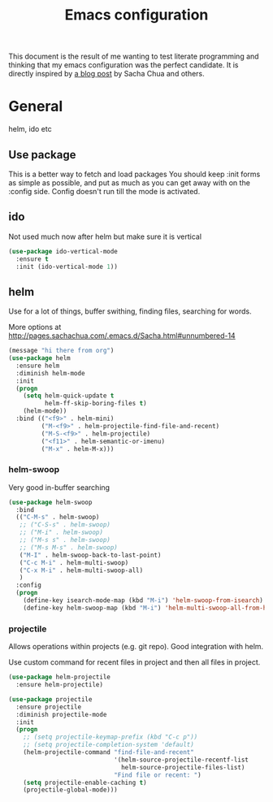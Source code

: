 #+STARTUP: content
#+OPTIONS: toc:4 h:4
#+TITLE: Emacs configuration

This document is the result of me wanting to test literate programming
and thinking that my emacs configuration was the perfect candidate. It
is directly inspired by [[http://sachachua.com/blog/2012/06/literate-programming-emacs-configuration-file/][a blog post]] by Sacha Chua and others.

* General
  helm, ido etc

** Use package
   This is a better way to fetch and load packages
   You should keep :init forms as simple as possible, and put as much as
 you can get away with on the :config side. Config doesn't run till
 the mode is activated.

** ido
   Not used much now after helm but make sure it is vertical

   #+BEGIN_SRC emacs-lisp
     (use-package ido-vertical-mode
       :ensure t
       :init (ido-vertical-mode 1))

   #+END_SRC

** helm
   Use for a lot of things, buffer swithing, finding files, searching
   for words.

   More options at http://pages.sachachua.com/.emacs.d/Sacha.html#unnumbered-14

   #+BEGIN_SRC emacs-lisp
     (message "hi there from org")
     (use-package helm
       :ensure helm
       :diminish helm-mode
       :init
       (progn
         (setq helm-quick-update t
               helm-ff-skip-boring-files t)
         (helm-mode))
       :bind (("<f9>" . helm-mini)
              ("M-<f9>" . helm-projectile-find-file-and-recent)
              ("M-S-<f9>" . helm-projectile)
              ("<f11>" . helm-semantic-or-imenu)
              ("M-x" . helm-M-x)))
   #+END_SRC

*** helm-swoop

    Very good in-buffer searching

    #+begin_src emacs-lisp
      (use-package helm-swoop
        :bind
        (("C-M-s" . helm-swoop)
         ;; ("C-S-s" . helm-swoop)
         ;; ("M-i" . helm-swoop)
         ;; ("M-s s" . helm-swoop)
         ;; ("M-s M-s" . helm-swoop)
         ("M-I" . helm-swoop-back-to-last-point)
         ("C-c M-i" . helm-multi-swoop)
         ("C-x M-i" . helm-multi-swoop-all)
         )
        :config
        (progn
          (define-key isearch-mode-map (kbd "M-i") 'helm-swoop-from-isearch)
          (define-key helm-swoop-map (kbd "M-i") 'helm-multi-swoop-all-from-helm-swoop)))
    #+end_src

*** projectile

    Allows operations within projects (e.g. git repo). Good
    integration with helm.

    Use custom command for recent files in project and then all files
    in project.

    #+begin_src emacs-lisp :tangle yes
      (use-package helm-projectile
        :ensure helm-projectile)

      (use-package projectile
        :ensure projectile
        :diminish projectile-mode
        :init
        (progn
          ;; (setq projectile-keymap-prefix (kbd "C-c p"))
          ;; (setq projectile-completion-system 'default)
          (helm-projectile-command "find-file-and-recent"
                                   '(helm-source-projectile-recentf-list
                                     helm-source-projectile-files-list)
                                   "Find file or recent: ")
          (setq projectile-enable-caching t)
          (projectile-global-mode)))

    #+end_src
